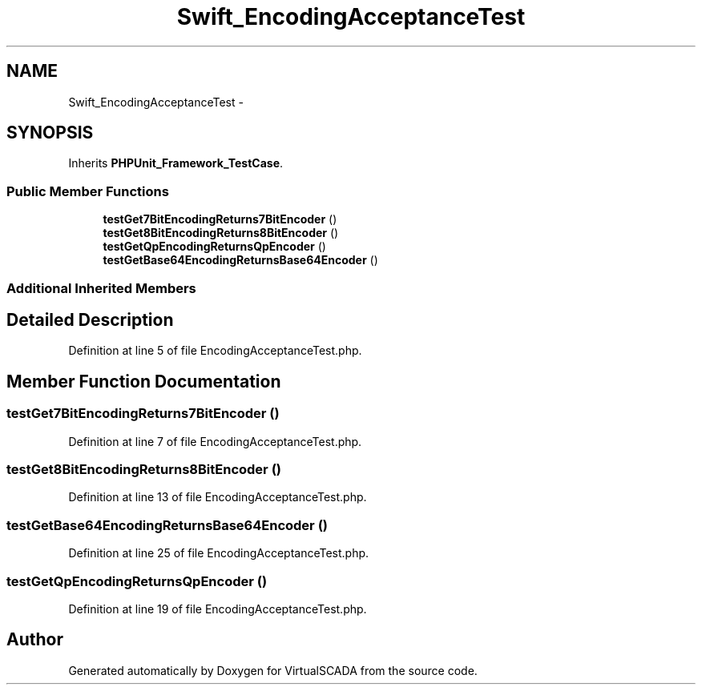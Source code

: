 .TH "Swift_EncodingAcceptanceTest" 3 "Tue Apr 14 2015" "Version 1.0" "VirtualSCADA" \" -*- nroff -*-
.ad l
.nh
.SH NAME
Swift_EncodingAcceptanceTest \- 
.SH SYNOPSIS
.br
.PP
.PP
Inherits \fBPHPUnit_Framework_TestCase\fP\&.
.SS "Public Member Functions"

.in +1c
.ti -1c
.RI "\fBtestGet7BitEncodingReturns7BitEncoder\fP ()"
.br
.ti -1c
.RI "\fBtestGet8BitEncodingReturns8BitEncoder\fP ()"
.br
.ti -1c
.RI "\fBtestGetQpEncodingReturnsQpEncoder\fP ()"
.br
.ti -1c
.RI "\fBtestGetBase64EncodingReturnsBase64Encoder\fP ()"
.br
.in -1c
.SS "Additional Inherited Members"
.SH "Detailed Description"
.PP 
Definition at line 5 of file EncodingAcceptanceTest\&.php\&.
.SH "Member Function Documentation"
.PP 
.SS "testGet7BitEncodingReturns7BitEncoder ()"

.PP
Definition at line 7 of file EncodingAcceptanceTest\&.php\&.
.SS "testGet8BitEncodingReturns8BitEncoder ()"

.PP
Definition at line 13 of file EncodingAcceptanceTest\&.php\&.
.SS "testGetBase64EncodingReturnsBase64Encoder ()"

.PP
Definition at line 25 of file EncodingAcceptanceTest\&.php\&.
.SS "testGetQpEncodingReturnsQpEncoder ()"

.PP
Definition at line 19 of file EncodingAcceptanceTest\&.php\&.

.SH "Author"
.PP 
Generated automatically by Doxygen for VirtualSCADA from the source code\&.
